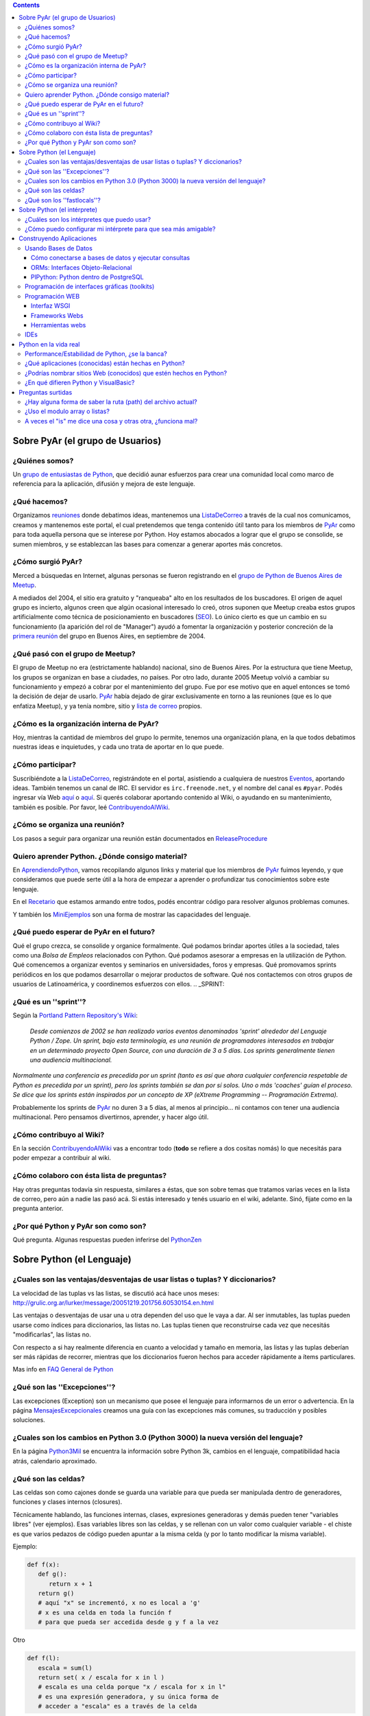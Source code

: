 .. title: Preguntasfrecuentes

.. contents::

.. role:: underline
   :class: underline



Sobre PyAr (el grupo de Usuarios)
---------------------------------

¿Quiénes somos?
~~~~~~~~~~~~~~~

Un `grupo de entusiastas de Python`_, que decidió aunar esfuerzos para crear una comunidad local como marco de referencia para la aplicación, difusión y mejora de este lenguaje.

¿Qué hacemos?
~~~~~~~~~~~~~

Organizamos reuniones_ donde debatimos ideas, mantenemos una ListaDeCorreo_ a través de la cual nos comunicamos, creamos y mantenemos este portal, el cual pretendemos que tenga contenido útil tanto para los miembros de PyAr_ como para toda aquella persona que se interese por Python. Hoy estamos abocados a lograr que el grupo se consolide, se sumen miembros, y se establezcan las bases para comenzar a generar aportes más concretos.

¿Cómo surgió PyAr?
~~~~~~~~~~~~~~~~~~

Merced a búsquedas en Internet, algunas personas se fueron registrando en el `grupo de Python de Buenos Aires de Meetup`_.

A mediados del 2004, el sitio era gratuito y "ranqueaba" alto en los resultados de los buscadores. El origen de aquel grupo es incierto, algunos creen que algún ocasional interesado lo creó, otros suponen que Meetup creaba estos grupos artificialmente como técnica de posicionamiento en buscadores (SEO_). Lo único cierto es que un cambio en su funcionamiento (la aparición del rol de "Manager") ayudó a fomentar la organización y posterior concreción de la `primera reunión`_ del grupo en Buenos Aires, en septiembre de 2004.

¿Qué pasó con el grupo de Meetup?
~~~~~~~~~~~~~~~~~~~~~~~~~~~~~~~~~

El grupo de Meetup no era (estrictamente hablando) nacional, sino de Buenos Aires. Por la estructura que tiene Meetup, los grupos se organizan en base a ciudades, no países. Por otro lado, durante 2005 Meetup volvió a cambiar su funcionamiento y empezó a cobrar por el mantenimiento del grupo. Fue por ese motivo que en aquel entonces se tomó la decisión de dejar de usarlo. PyAr_ había dejado de girar exclusivamente en torno a las reuniones (que es lo que enfatiza Meetup), y ya tenía nombre, sitio y `lista de correo`_ propios.

¿Cómo es la organización interna de PyAr?
~~~~~~~~~~~~~~~~~~~~~~~~~~~~~~~~~~~~~~~~~

Hoy, mientras la cantidad de miembros del grupo lo permite, tenemos una organización plana, en la que todos debatimos nuestras ideas e inquietudes, y cada uno trata de aportar en lo que puede.

¿Cómo participar?
~~~~~~~~~~~~~~~~~

Suscribiéndote a la ListaDeCorreo_, registrándote en el portal, asistiendo a cualquiera de nuestros Eventos_, aportando ideas. También tenemos un canal de IRC. El servidor es ``irc.freenode.net``, y el nombre del canal es ``#pyar``. Podés ingresar vía Web `aquí`_ o `aquí </irc>`__. Si querés colaborar aportando contenido al Wiki, o ayudando en su mantenimiento, también es posible. Por favor, leé ContribuyendoAlWiki_.

¿Cómo se organiza una reunión?
~~~~~~~~~~~~~~~~~~~~~~~~~~~~~~

Los pasos a seguir para organizar una reunión están documentados en `ReleaseProcedure`_

Quiero aprender Python. ¿Dónde consigo material?
~~~~~~~~~~~~~~~~~~~~~~~~~~~~~~~~~~~~~~~~~~~~~~~~

En AprendiendoPython_, vamos recopilando algunos links y material que los miembros de PyAr_ fuimos leyendo, y que consideramos que puede serte útil a la hora de empezar a aprender o profundizar tus conocimientos sobre este lenguaje.

En el Recetario_ que estamos armando entre todos, podés encontrar código para resolver algunos problemas comunes.

Y también los MiniEjemplos_ son una forma de mostrar las capacidades del lenguaje.

¿Qué puedo esperar de PyAr en el futuro?
~~~~~~~~~~~~~~~~~~~~~~~~~~~~~~~~~~~~~~~~

Qué el grupo crezca, se consolide y organice formalmente. Qué podamos brindar aportes útiles a la sociedad, tales como una *Bolsa de Empleos* relacionados con Python. Qué podamos asesorar a empresas en la utilización de Python. Qué comencemos a organizar eventos y seminarios en universidades, foros y empresas. Qué promovamos sprints periódicos en los que podamos desarrollar o mejorar productos de software. Qué nos contactemos con otros grupos de usuarios de Latinoamérica, y coordinemos esfuerzos con ellos. .. _SPRINT:



¿Qué es un ''sprint''?
~~~~~~~~~~~~~~~~~~~~~~

Según la `Portland Pattern Repository's Wiki`_:

  *Desde comienzos de 2002 se han realizado varios eventos denominados 'sprint' alrededor del Lenguaje Python / Zope. Un sprint, bajo esta terminología, es una reunión de programadores interesados en trabajar en un determinado proyecto Open Source, con una duración de 3 a 5 días. Los sprints generalmente tienen una audiencia multinacional.*

*Normalmente una conferencia es precedida por un sprint (tanto es así que ahora cualquier conferencia respetable de Python es precedida por un sprint), pero los sprints también se dan por sí solos. Uno o más 'coaches' guían el proceso. Se dice que los sprints están inspirados por un concepto de XP (eXtreme Programming -- Programación Extrema).*

Probablemente los sprints de PyAr_ no duren 3 a 5 días, al menos al principio... ni contamos con tener una audiencia multinacional. Pero pensamos divertirnos, aprender, y hacer algo útil.

¿Cómo contribuyo al Wiki?
~~~~~~~~~~~~~~~~~~~~~~~~~

En la sección ContribuyendoAlWiki_ vas a encontrar todo (**todo** se refiere a dos cositas nomás) lo que necesitás para poder empezar a contribuir al wiki.

¿Cómo colaboro con ésta lista de preguntas?
~~~~~~~~~~~~~~~~~~~~~~~~~~~~~~~~~~~~~~~~~~~

Hay otras preguntas todavía sin respuesta, similares a éstas, que son sobre temas que tratamos varias veces en la lista de correo, pero aún a nadie las pasó acá. Si estás interesado y tenés usuario en el wiki, adelante. Sinó, fijate como en la pregunta anterior.

¿Por qué Python y PyAr son como son?
~~~~~~~~~~~~~~~~~~~~~~~~~~~~~~~~~~~~

Qué pregunta. Algunas respuestas pueden inferirse del PythonZen_

Sobre Python (el Lenguaje)
--------------------------

¿Cuales son las ventajas/desventajas de usar listas o tuplas? Y diccionarios?
~~~~~~~~~~~~~~~~~~~~~~~~~~~~~~~~~~~~~~~~~~~~~~~~~~~~~~~~~~~~~~~~~~~~~~~~~~~~~

La velocidad de las tuplas vs las listas, se discutió acá hace unos meses: http://grulic.org.ar/lurker/message/20051219.201756.60530154.en.html

Las ventajas o desventajas de usar una u otra dependen del uso que le vaya a dar. Al ser inmutables, las tuplas pueden usarse como índices para diccionarios, las listas no. Las tuplas tienen que reconstruirse cada vez que necesitás "modificarlas", las listas no.

Con respecto a si hay realmente diferencia en cuanto a velocidad y tamaño en memoria, las listas y las tuplas deberían ser más rápidas de recorrer, mientras que los diccionarios fueron hechos para acceder rápidamente a ítems particulares.

Mas info en `FAQ General de Python`_

¿Qué son las ''Excepciones''?
~~~~~~~~~~~~~~~~~~~~~~~~~~~~~

Las excepciones (Exception) son un mecanismo que posee el lenguaje para informarnos de un error o advertencia. En la página MensajesExcepcionales_ creamos una guía con las excepciones más comunes, su traducción y posibles soluciones.

¿Cuales son los cambios en Python 3.0 (Python 3000) la nueva versión del lenguaje?
~~~~~~~~~~~~~~~~~~~~~~~~~~~~~~~~~~~~~~~~~~~~~~~~~~~~~~~~~~~~~~~~~~~~~~~~~~~~~~~~~~

En la página Python3Mil_ se encuentra la información sobre Python 3k, cambios en el lenguaje, compatibilidad hacia atrás, calendario aproximado.

¿Qué son las celdas?
~~~~~~~~~~~~~~~~~~~~

Las celdas son como cajones donde se guarda una variable para que pueda ser manipulada dentro de generadores, funciones y clases internos (closures).

Técnicamente hablando, las funciones internas, clases, expresiones generadoras y demás pueden tener "variables libres" (ver ejemplos). Esas variables libres son las celdas, y se rellenan con un valor como cualquier variable - el chiste es que varios pedazos de código pueden apuntar a la misma celda (y por lo tanto modificar la misma variable).

Ejemplo:

.. code-block:: python

   def f(x):
      def g():
         return x + 1
      return g()
      # aquí "x" se incrementó, x no es local a 'g'
      # x es una celda en toda la función f
      # para que pueda ser accedida desde g y f a la vez

Otro

.. code-block:: python

   def f(l):
      escala = sum(l)
      return set( x / escala for x in l )
      # escala es una celda porque "x / escala for x in l"
      # es una expresión generadora, y su única forma de
      # acceder a "escala" es a través de la celda

Es importante saber cuáles de nuestras variables son celdas y cuáles simplemente locales, porque la sintaxis de Python nos prohíbe borrar celdas, no así variables locales:

.. code-block:: python

   def f(x):
      rv = set( [ i*x for i in xrange(10) ] )
      del x # bizarro pero ok
      return rv

   def g(x):
      rv = set( i*x for i in xrange(10) )
      del x # error de sintaxis, no se pueden borrar celdas
      return rv

Nótese que en *f*, x no es una celda porque ocurre en una expresión de lista por comprensión - que se parece, pero no es un generador.

¿Qué son los ''fastlocals''?
~~~~~~~~~~~~~~~~~~~~~~~~~~~~

La documentación de Python sólo menciona un *scope lógico local*, el "local".  Tiene sentido, puesto que las variables son o locales, o globales, o celdas (ver pregunta anterior).

Las variables locales todos las conocemos:

.. code-block:: python

   def f():
      x = 4 # x es local

Los parámetros de una función también son variables locales. Por ende, self, en una función de una instancia, es también una variable local.

Las variables globales todos las conocemos también:

.. code-block:: python

   llamadas = 0

   def f():
      global llamadas # llamadas es global
      llamadas += 1

Las variables globales son *"locales al módulo"*. Dentro de otro módulo, habrá otras globales.

Las "más globales de las globales" serían las variables globales del módulo *"*:underline:`builtin`*"*, puesto que cuando un nombre no se encuentra ni entre las locales ni entre las globales del módulo, se busca en el módulo :underline:`builtin`.

Luego tenemos las celdas, que son usadas en los "closures", o funciones o clases anidadas. Véase la pregunta anterior para estas.

Hasta ahí tenemos todos los scopes **"lógicos"** de python.

Pero hay otro scope más, que es más vale *físico* (es un detalle de implementación).

Las variables globales se guardan en un diccionario, las "locales" a secas también, así que accederlas es lento.

Sucede que es muy sencillo para el compilador, en la mayoría de los casos, descubrir todas las variables locales que va a necesitar una función. Entonces, en esos casos, se preasigna un lugar a la variable en un array interno de CPython - el acceso a esas variables "locales rápidas" es... bueno, muy rápido pues.

Esas son **"fastlocals"**.

Casi todas las variables locales que se declaren van a ser rápidas. La única forma que conozco de generar variables locales lentas es con *import ** (en el scope local de una función, lo que es muy poco común), o especificando un diccionario de locales con *eval()*

La forma de "declarar" una variable de este tipo es simplemente asignandole un valor:

.. code-block:: python

   def f(...):
      ...
      x = 5
      ...

Esto ya define a "x" como variable local rápida. Y ojo, **tiene ese status en todo el bloque.**

O sea que cosas como esta no van a funcionar:

.. code-block:: python

   def f():
      if x != 3:
        ...
      ...
      x = 5

¿Por qué no? Porque x es local incluso cuando se accede en 'x != 3', y a esa altura, nunca fue asignada. Muchos pensarían que python va a ir a buscar una variable global llamada 'x' - nop... no es así. La simple asignación a x la define implícitamente como variable local y no global. Si queremos que sea global (y que la asignación cambie el valor de la variable global), hay que hacer:

.. code-block:: python

   def f():
      global x
      if x != 3:
        ...
      ...
      x = 5

Sobre Python (el intérprete)
----------------------------

¿Cuáles son los intérpretes que puedo usar?
~~~~~~~~~~~~~~~~~~~~~~~~~~~~~~~~~~~~~~~~~~~

Las opciones disponibles son:

* La consola interactiva por defecto de Python (viene con la instalación, solo hay que escribir Python).

* IDLE_

* ipython_

* `PyCrust/PyShell`_ (incluido en wxPython_)

¿Cómo puedo configurar mi intérprete para que sea más amigable?
~~~~~~~~~~~~~~~~~~~~~~~~~~~~~~~~~~~~~~~~~~~~~~~~~~~~~~~~~~~~~~~

Si estás usando el intérprete interactivo por defecto de Python, se recomienda leer los siguientes artículos:

* AutocomplecionEnConsolaInteractiva_: Explica cómo agregar autocompletado de métodos y atributos con tab en la consola interactiva.

* GuardarHistorialEnConsolaInteractiva_: Explica cómo guardar el historial de comandos entre sesiones en la consola interactiva.

* `recursos externos`_

Construyendo Aplicaciones
-------------------------

Usando Bases de Datos
~~~~~~~~~~~~~~~~~~~~~

Cómo conectarse a bases de datos y ejecutar consultas
:::::::::::::::::::::::::::::::::::::::::::::::::::::

La página DbApi_ contiene la información relativa al Acceso a Bases de Datos desde Python (Interface DB-API), sobre como conectarse (mysql, postgresql, etc.), ejecutar consultas, armar queries, escapear comillas, etc.

ORMs: Interfaces Objeto-Relacional
::::::::::::::::::::::::::::::::::

Acceder a bases de datos a través de Db-Api es relativamente de bajo nivel. Se pueden utilizar Object-Relational-Mappers de más alto nivel (similar a Hibernate en el mundo java). Los ORMS más importantes para python son:

* SqlAlchemy_: Un mapeador que dice ser simple, eficiente y extensible

* SqlObject_

* Storm_: El nuevo mapeador de Canonical (Ubuntu)

Por el momento no hay ningún consenso en la lista sobre cual es mejor o peor.

También existen librerías para acceso de datos (similar al patrón ActiveRecord_ o librerías DAO/ADO de otras plataformas) que permiten escribir consultas e interactuar con los datos más fácilmente (incluso sin usar SQL), sin necesidad de definir un modelo de clases:

* DAL_: Capa de Abstracción de Base de Datos (Web2Py_)

PlPython: Python dentro de PostgreSQL
:::::::::::::::::::::::::::::::::::::

La página PlPython_ contiene un "tutorial" sobre como usar funciones Python dentro de la base de datos relacional PostgreSQL (tanto procedimientos almacenados como triggers/disparadores).

Programación de interfaces gráficas (toolkits)
~~~~~~~~~~~~~~~~~~~~~~~~~~~~~~~~~~~~~~~~~~~~~~

La página InterfacesGraficas_ describe las diversas opciones disponibles en Python: wx, gtk, qt, etc., sus comparaciones, ventajas y desventajas y código de ejemplo.

En el Recetario_ hay ejemplos de cómo empezar a construir interfaces en python.

Programación WEB
~~~~~~~~~~~~~~~~

Interfaz WSGI
:::::::::::::

La página WSGI_ contiene información sobre la especificación para servidores web de python, comparación entre mod_python vs mod_wsgi vs servidores embebidos, performance, como usarlos y configurarlos, ejemplos.

Frameworks Webs
:::::::::::::::

Para construir aplicaciones web complejas en python se pueden usar alguno de los principales frameworks web:

* Django_: framework de alto nivel para desarrollo rápido y diseño claro y pragmático

* Turbogears_: el megaframework que combina CherryPy_, Kid, SQLObject y MochiKit.

* Zope_: el "abuelo" de los frameworks web de python

* Pylons_: framework liviano que enfatiza flexibilidad y desarrollo rápido

* WebPy_: framework simple "todo-en-uno" sin dependencias

* web2py_: framework para desarrollos rápidos. De fácil aprendizaje y uso simple. Un ejecutable que contiene todo.

Herramientas webs
:::::::::::::::::

* Plone_: Completo sistema de manejo de contenidos (CMS)

* MoinMoin_: La Wiki hecha en Python (que es el que usamos actualmente en este nuestro sitio)

* Trac_: El sistema de gestión de proyectos hecho en python

IDEs
~~~~

* IDEs_: Comparación de entornos de desarrollo

* TablaComparativa_: Tabla comparativa de features de los IDEs

Python en la vida real
----------------------

Performance/Estabilidad de Python, ¿se la banca?
~~~~~~~~~~~~~~~~~~~~~~~~~~~~~~~~~~~~~~~~~~~~~~~~

En ocasiones se pregunta a la lista si Python está a la altura de las circunstancias, cómo se compara la velocidad/uso de memoria con VB, C, .NET, Java, etc. En la página RendimientoPythonVsJavaVsNet_ hay un resumen de los comentarios vertidos a la lista.

¿Qué aplicaciones (conocidas) están hechas en Python?
~~~~~~~~~~~~~~~~~~~~~~~~~~~~~~~~~~~~~~~~~~~~~~~~~~~~~

Las siguientes aplicaciones se pueden ver/probar/evaluar para conocer el lenguaje y ver su capacidad/rendimiento:

* BitTorrent_ (original): programa para compartir archivos p2p (interfaz wx)

* ClamWin_: el antivirus libre, frontend de clamav (interfaz wx)

* OpenErp (ex TinyErp): completo sistema de gestión empresarial en tres capas (interfaz gtk)

* Meld_: visor de diferencias (interfaz gtk)

* Trac_: sistema de gestión de proyectos (interfaz web)

En el ámbito local:

* `Sistema Fierro`_: sistema de gestión para librerías y editoriales (interfaz wx)

* PyRece_: aplicativo libre para factura electrónica (interfaz wx mediante PythonCard_)

Nota: la lista no pretende ser completa, solo se presentan algunas de las aplicaciones más conocidas, relevantes y/o utilizadas por gran número de personas.

¿Podrías nombrar sitios Web (conocidos) que estén hechos en Python?
~~~~~~~~~~~~~~~~~~~~~~~~~~~~~~~~~~~~~~~~~~~~~~~~~~~~~~~~~~~~~~~~~~~

Si:

* YouTube (http://youtube.com) está `programado en Python`_. Es actualmente el segundo sitio de búsqueda en Internet luego de google.com.

* Reddit (http://reddit.com) está `programado en Python <http://brainsik.theory.org/.:./2009/why-reddit-uses-python>`__.

* FriendFeed (http://friendfeed.com) (adquirido por Facebook en Agosto 2009) está `programado en Python <http://blog.friendfeed.com/2008/02/friendfeed-changelog-see-what-code-we.html>`__.

* La NASA `usa Python`_ en el *frontend* de su platforma de *cloud computing* NEBULA_.

Algunos sitios no tan conocidos pero que están hechos con Python y vale la pena ver:

* Kiosko.net (http://Kiosko.net) está hecho en Django.

* GooglePersonFinder (http://haiticrisis.appspot.com) se utilizó para el terremoto de Haití de 2010.

* `PyConAr 2012`_ (http://ar.pycon.org/2012), un ejemplo de aplicación hecha en Web2py.

¿En qué difieren Python y VisualBasic?
~~~~~~~~~~~~~~~~~~~~~~~~~~~~~~~~~~~~~~

La página VisualBasic_ detalla las similitudes y diferencias entre ambos lenguajes.

Preguntas surtidas
------------------

¿Hay alguna forma de saber la ruta (path) del archivo actual?
~~~~~~~~~~~~~~~~~~~~~~~~~~~~~~~~~~~~~~~~~~~~~~~~~~~~~~~~~~~~~

MarianoGuerra_ preguntó esto en este hilo: http://mx.grulic.org.ar/lurker/thread/20080719.055432.4df0ac40.es.html Esencialmente, el problema es saber la ruta absoluta del script python que se está ejecutando

La respuesta que le dio MartinBothiry es hacer:

.. code-block:: python

   os.path.abspath(os.path.dirname(__file__))


¿Uso el modulo array o listas?
~~~~~~~~~~~~~~~~~~~~~~~~~~~~~~

SebastianBassi_ preguntó en este hilo: http://mx.grulic.org.ar/lurker/thread/20090803.144308.0aabeb1b.en.html

sobre en qué casos convenia usar el módulo de la librería estándar array por sobre una lista común.

La respuesta de GabrielGenellina_ fue:

El array de la librería estándar es un "chorizo" de elementos, todos del mismo tipo, pero tipos nativos (no objetos; por ejemplo "unsigned long integer"). Es unidimensional, y no tiene casi métodos. El array de Numpy también guarda tipos nativos, pero es multidimensional, y tiene un montón de métodos y operaciones definidos.

Extraer un elemento de un array es costoso, porque hay que crear el objeto Python que lo "envuelva", y lo mismo pasa al asignarle un valor a un elemento individual. Así que operar con arrays elemento-a-elemento en Python es más lento que usar una lista estándar. Los arrays están pensados para usarlos desde código en C (o Numpy, que está escrito en C); por ejemplo, un array.array("f") se puede pasar a una función en C declarada como "float x[]" o "float \*x".

Otra diferencia: array solo puede contener caracteres, números enteros nativos, o números de punto flotante; no objetos. Pero la representación en memoria es mucho más compacta, cada elemento ocupa sólo lo necesario para guardar su valor y nada más (por ejemplo, 4 bytes para un float vs. 20 que se necesitan en una lista normal [16 para el objeto float de Python y 4 para el puntero en la lista], los tamaños son para Windows 32 bits).

Yo diría que conviene usar un array si:

* todos los elementos son homogéneos, de alguno de los tipos soportados.

y:

* vas a procesarlo en C porque te importa la velocidad

* o bien, estás corto de memoria y una lista normal no te entra (pero no te importa la velocidad)

A veces el "is" me dice una cosa y otras otra, ¿funciona mal?
~~~~~~~~~~~~~~~~~~~~~~~~~~~~~~~~~~~~~~~~~~~~~~~~~~~~~~~~~~~~~

"is" no falla, compara si dos objetos son el mismo (no si son iguales).

En algunos casos, ofrece resultado que a primera vista sorprenden...

.. code-block:: python

   >>> a = 3
   >>> b = 3
   >>> a is b
   True

En este caso a apunta a un 3 en memoria, y b apunta al mismo 3 en memoria. Python no creó dos objetos "3", sino que usó el mismo para los nombres a y b.

.. code-block:: python

   >>> a = 500
   >>> b = 500
   >>> a is b
   False

Aquí a apunta a un 500 en memoria, y b apunta a otro 500 en memoria. Python sí creó dos objetos "500".

La pregunta es... ¿por qué la diferencia de comportamiento? Python (ojo, ver abajo) precachea (o tiene internalizado) algunos enteros chicos, porque sabe que siempre se van a usar.

Lo mismo sucede con algunos strings muy cortitos.

Pero ojo, que esto sucede con versiones pasadas y actuales de CPython. Es un detalle de implementación, puede cambiar a futuro, y puede no darse en otras implementaciones de Python como Jython o IronPython.

.. ############################################################################


.. _reuniones: /eventos/reuniones
.. _ListaDeCorreo: /listadecorreo
.. _grupo de entusiastas de Python: /quienessomos
.. _primera reunión: /eventos/Reuniones/2004/reunion01
.. _lista de correo: /listadecorreo
.. _ReleaseProcedure: /eventos/Reuniones/releaseprocedure

.. _grupo de Python de Buenos Aires de Meetup: http://python.meetup.com/cities/ar/buenos_aires/

.. _SEO: http://es.wikipedia.org/wiki/Posicionamiento_en_buscadores

.. _aquí: /irc

.. _Portland Pattern Repository's Wiki: http://c2.com/cgi/wiki?PythonSprint

.. _FAQ General de Python: http://www.python.org/doc/faq/es/general/#por-qu-hay-tipos-de-datos-tuplas-y-listas-separados

.. _IDLE: http://en.wikipedia.org/wiki/IDLE_(Python)

.. _ipython: http://ipython.scipy.org/moin/About

.. _PyCrust/PyShell: http://www.wxpython.org/py.php

.. _wxPython: http://www.wxpython.org/

.. _recursos externos: http://www.eseth.org/2008/pimp-pythonrc.html

.. _SqlAlchemy: http://www.sqlalchemy.org/

.. _SqlObject: http://sqlobject.org/

.. _Storm: http://storm.canonical.com/

.. _ActiveRecord: http://es.wikipedia.org/wiki/Patr%C3%B3n_ActiveRecord

.. _DAL: http://www.web2py.com.ar/examples/default/dal

.. _Django: http://www.djangoproject.com

.. _Turbogears: http://turbogears.org/

.. _Zope: http://www.zope.org

.. _Pylons: http://pylonshq.com

.. _WebPy: http://webpy.org

.. _web2py: http://www.web2py.com.ar/

.. _Plone: http://plone.org/

.. _MoinMoin: http://moinmo.in/

.. _Trac: http://trac.edgewall.org

.. _IDEs: http://python.org.ar/pyar/IDEs

.. _TablaComparativa: http://python.org.ar/pyar/TablaIDEs

.. _BitTorrent: http://www.bittorrent.com

.. _ClamWin: http://es.clamwin.com

.. _Odoo: http://www.odoo.com (ex **OpenErp**)

.. _Meld: http://meld.sourceforge.net

.. _Sistema Fierro: http://www.fierro-soft.com.ar

.. _PyRece: http://www.pyafipws.com.ar/pyrece

.. _programado en Python: http://vimeo.com/6461983

.. _usa Python: http://nebula.nasa.gov/services/

.. _NEBULA: http://nebula.nasa.gov/

.. _pyar: /pyar
.. _eventos: /eventos
.. _contribuyendoalwiki: /contribuyendoalwiki
.. _aprendiendopython: /aprendiendopython
.. _recetario: /recetario
.. _miniejemplos: /miniejemplos
.. _pythonzen: /pythonzen
.. _mensajesexcepcionales: /mensajesexcepcionales
.. _python3mil: /python3mil
.. _autocomplecionenconsolainteractiva: /Recetario/autocomplecionenconsolainteractiva
.. _guardarhistorialenconsolainteractiva: /guardarhistorialenconsolainteractiva
.. _dbapi: /dbapi
.. _plpython: /plpython
.. _interfacesgraficas: /interfacesgraficas
.. _wsgi: /wsgi
.. _cherrypy: /cherrypy
.. _rendimientopythonvsjavavsnet: /rendimientopythonvsjavavsnet
.. _pythoncard: /pythoncard
.. _visualbasic: /visualbasic
.. _marianoguerra: /marianoguerra
.. _sebastianbassi: /sebastianbassi
.. _gabrielgenellina: /gabrielgenellina
.. _PyConAr 2012: /LlamadoasedePyconar2012/pyconar2012bsas
